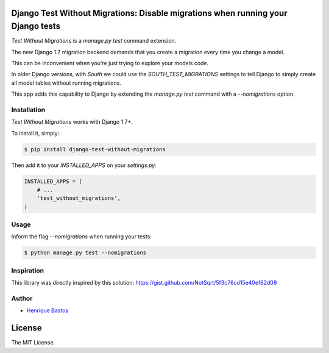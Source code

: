Django Test Without Migrations: Disable migrations when running your Django tests
=================================================================================

.. image:: https://travis-ci.org/henriquebastos/django-test-without-migrations.png?branch=master
    :target: https://travis-ci.org/henriquebastos/django-test-without-migrations
    :alt: Test Status

.. image:: https://landscape.io/github/henriquebastos/django-test-without-migrations/master/landscape.png
    :target: https://landscape.io/github/henriquebastos/django-test-without-migrations/master
    :alt: Code Helth

.. image:: https://pypip.in/v/django-test-without-migrations/badge.svg
    :target: https://crate.io/packages/django-test-without-migrations/
    :alt: Latest PyPI version

.. image:: https://pypip.in/d/django-test-without-migrations/badge.svg
    :target: https://crate.io/packages/django-aggregate-if/
    :alt: Number of PyPI downloads

.. image:: https://pypip.in/license/django-test-without-migrations/badge.svg
    :target: https://pypi.python.org/pypi/django-test-without-migrations/
    :alt: License

*Test Without Migrations* is a `manage.py test` command extension.

The new Django 1.7 migration backend demands that you create a migration every time you change a model.

This can be inconvenient when you're just trying to explore your models code.

In older Django versions, with `South` we could use the `SOUTH_TEST_MIGRATIONS` settings to tell Django to simply create all model tables without running migrations.

This app adds this capability to Django by extending the `manage.py test` command with a `--nomigrations` option.


Installation
------------

*Test Without Migrations* works with Django 1.7+.

To install it, simply:

.. code-block:: bash

    $ pip install django-test-without-migrations

Then add it to your `INSTALLED_APPS` on your `settings.py`:

.. code-block:: python

    INSTALLED_APPS = (
        # ...
        'test_without_migrations',
    )

Usage
-----

Inform the flag `--nomigrations` when running your tests:

.. code-block:: bash

    $ python manage.py test --nomigrations

Inspiration
-----------

This library was directly inspired by this solution: https://gist.github.com/NotSqrt/5f3c76cd15e40ef62d09

Author
------

* `Henrique Bastos <http://github.com/henriquebastos>`_

License
=======

The MIT License.
